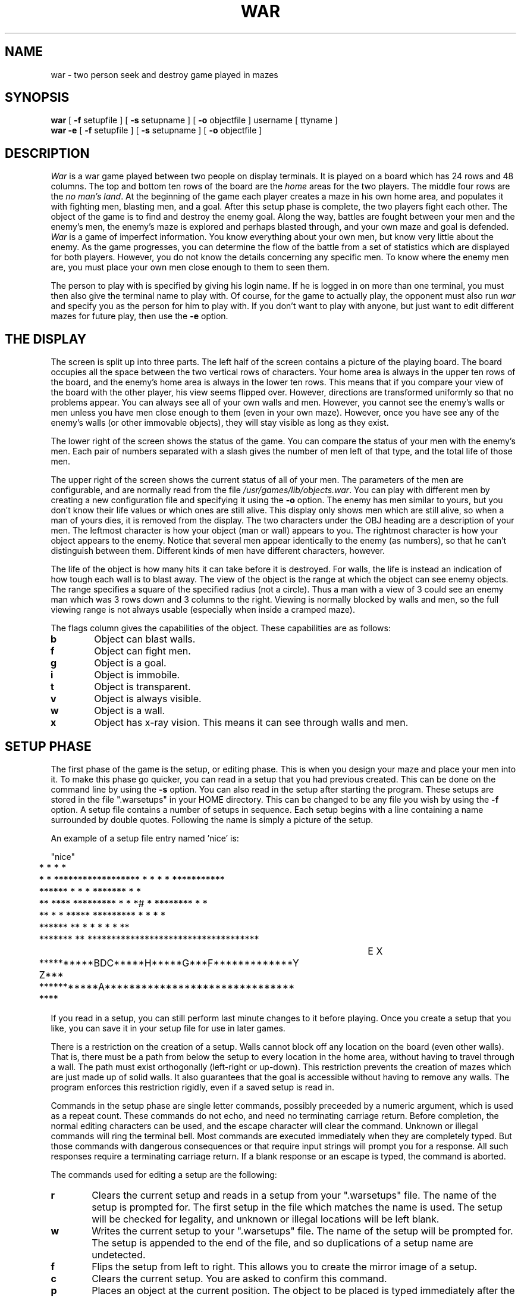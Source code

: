 .TH WAR 6 "3 April 1985"
.UC
.SH NAME
war \- two person seek and destroy game played in mazes
.SH SYNOPSIS
.B war
[
.B \-f
setupfile ] [
.B \-s
setupname ] [
.B \-o
objectfile ] username [ ttyname ]
.br
.B war -e
[
.B \-f
setupfile ] [
.B \-s
setupname ] [
.B \-o
objectfile ]
.SH DESCRIPTION
.I War
is a war game played between two people on display terminals.
It is played on a board which has 24 rows and 48 columns.
The top and bottom ten rows of the board are the
.I home
areas for the two players.
The middle four rows are the
.IR "no man's land" .
At the beginning of the game each player creates a maze in his own home
area, and populates it with fighting men, blasting men, and a goal.
After this setup phase is complete, the two players fight each other.
The object of the game is to find and destroy the enemy goal.
Along the way, battles are fought between your men and the enemy's men,
the enemy's maze is explored and perhaps blasted through,
and your own maze and goal is defended.
.I War
is a game of imperfect information.
You know everything about your own men, but know very little about the enemy.
As the game progresses, you can determine the flow of the battle from a
set of statistics which are displayed for both players.
However, you do not know the details concerning any specific men.
To know where the enemy men are, you must place your own men close enough
to them to seen them.
.PP
The person to play with is specified by giving his login name.
If he is logged in on more than one terminal, you must then also give
the terminal name to play with.
Of course, for the game to actually play, the opponent must also run
.I war
and specify you as the person for him to play with.
If you don't want to play with anyone, but just want to edit different
mazes for future play, then use the
.B \-e
option.
.SH "THE DISPLAY"
The screen is split up into three parts.
The left half of the screen contains a picture of the playing board.
The board occupies all the space between the two vertical rows of characters.
Your home area is always in the upper ten rows of the board, and the
enemy's home area is always in the lower ten rows.
This means that if you compare your view of the board with the other player,
his view seems flipped over.
However, directions are transformed uniformly so that no problems appear.
You can always see all of your own walls and men.
However, you cannot see the enemy's walls or men unless you have men close
enough to them (even in your own maze).
However, once you have see any of the enemy's walls (or other immovable
objects), they will stay visible as long as they exist.
.PP
The lower right of the screen shows the status of the game.
You can compare the status of your men with the enemy's men.
Each pair of numbers separated with a slash gives the number of men
left of that type, and the total life of those men.
.PP
The upper right of the screen shows the current status of all of your men.
The parameters of the men are configurable, and are normally read from
the file
.IR /usr/games/lib/objects.war .
You can play with different men by creating a new configuration file and
specifying it using the
.B \-o
option.
The enemy has men similar to yours, but you don't know their life values or
which ones are still alive.
This display only shows men which are still alive, so when a man of yours
dies, it is removed from the display.
The two characters under the OBJ heading are a description of your men.
The leftmost character is how your object (man or wall) appears to you.
The rightmost character is how your object appears to the enemy.
Notice that several men appear identically to the enemy (as numbers), so
that he can't distinguish between them.
Different kinds of men have different characters, however.
.PP
The life of the object is how many hits it can take before it is destroyed.
For walls, the life is instead an indication of how tough each wall is
to blast away.
The view of the object is the range at which the object can see enemy objects.
The range specifies a square of the specified radius (not a circle).
Thus a man with a view of 3 could see an enemy man which was 3 rows down
and 3 columns to the right.
Viewing is normally blocked by walls and men, so the full viewing range is
not always usable (especially when inside a cramped maze).
.PP
The flags column gives the capabilities of the object.
These capabilities are as follows:
.TP 6
.B b
Object can blast walls.
.TP
.B f
Object can fight men.
.TP
.B g
Object is a goal.
.TP
.B i
Object is immobile.
.TP
.B t
Object is transparent.
.TP
.B v
Object is always visible.
.TP
.B w
Object is a wall.
.TP
.B x
Object has x-ray vision.
This means it can see through walls and men.
.SH "SETUP PHASE"
The first phase of the game is the setup, or editing phase.
This is when you design your maze and place your men into it.
To make this phase go quicker, you can read in a setup that you had
previous created.
This can be done on the command line by using the
.B \-s
option.
You can also read in the setup after starting the program.
These setups are stored in the file ".warsetups" in your HOME directory.
This can be changed to be any file you wish by using the
.B \-f
option.
A setup file contains a number of setups in sequence.
Each setup begins with a line containing a name surrounded by double quotes.
Following the name is simply a picture of the setup.
.PP
An example of a setup file entry named 'nice' is:
.sp
.nf
	"nice"
	*    *                      *   *
	*  *   ****************** *   * * * ***********
	****** *             *  * ******* *          *
	 ** **** ********* *    * *#      * ******** * *
	      **    *   *   ***** ********* * *   *  *
	 ******  ** * *   *                 *   *    **
	 ******* ** ************************************
						  E X
	**********BDC*****H*****G***F*************Y Z***
	***********A******************************* ****
.fi
.PP
If you read in a setup, you can still perform last minute changes to it
before playing.
Once you create a setup that you like, you can save it in your setup file
for use in later games.
.PP
There is a restriction on the creation of a setup.
Walls cannot block off any location on the board (even other walls).
That is, there must be a path from below the setup to every location
in the home area, without having to travel through a wall.
The path must exist orthogonally (left-right or up-down).
This restriction prevents the creation of mazes which are just made up of
solid walls.
It also guarantees that the goal is accessible without having to remove
any walls.
The program enforces this restriction rigidly, even if a saved setup is
read in.
.PP
Commands in the setup phase are single letter commands, possibly preceeded
by a numeric argument, which is used as a repeat count.
These commands do not echo, and need no terminating carriage return.
Before completion, the normal editing characters can be used, and
the escape character will clear the command.
Unknown or illegal commands will ring the terminal bell.
Most commands are executed immediately when they are completely typed.
But those commands with dangerous consequences or that require input strings
will prompt you for a response.
All such responses require a terminating carriage return.
If a blank response or an escape is typed, the command is aborted.
.PP
The commands used for editing a setup are the following:
.TP 6
.B r
Clears the current setup and reads in a setup from your ".warsetups" file.
The name of the setup is prompted for.
The first setup in the file which matches the name is used.
The setup will be checked for legality, and unknown or illegal locations
will be left blank.
.TP
.B w
Writes the current setup to your ".warsetups" file.
The name of the setup will be prompted for.
The setup is appended to the end of the file, and so duplications of
a setup name are undetected.
.TP
.B f
Flips the setup from left to right.
This allows you to create the mirror image of a setup.
.TP
.B c
Clears the current setup.
You are asked to confirm this command.
.TP
.B p
Places an object at the current position.
The object to be placed is typed immediately after the 'p'.
This object is also remembered later for certain other commands.
If the object is unknown or cannot be placed, nothing is done.
.TP
.B "."
Places the remembered object at the current position.
This is mostly useful for walls, so that you can easily place many of them.
.TP
.B x
Removes the object at the current position, and moves to the next column.
If a count is specified, many objects in a row can be removed.
.TP
.B <cr>
Moves to the beginning of the next row.
.TP
.B \-
Moves to the beginning of the previous row.
.TP
.B <tab>
Moves to the next column which is at a multiple of 8.
.TP
.B ^
Moves to the beginning of the current row.
.TP
.B $
Moves to the end of the current row.
.TP
.B h
Moves to the left.
.TP
.B j
Moves down.
.TP
.B k
Moves up.
.TP
.B l
Moves right.
.TP
.B <space>
Moves right.
.TP
.B y
Moves to the upper left.
.TP
.B u
Moves to the upper right.
.TP
.B b
Moves to the lower left.
.TP
.B n
Moves to the lower right.
.TP
.B H
Moves to the left placing as many objects as it can.
The object that is placed is the remembered object from the 'p' command.
This and similar commands stop when an illegal placement is attempted,
or when the specified count is reached.
If no count is specifed, a large one is assumed.
This command is used to place many walls in a row.
.TP
.B J
Moves down placing many objects.
.TP
.B K
Moves up placing many objects.
.TP
.B L
Moves right placing many objects.
.TP
.B Y
Moves to the upper left placing many objects.
.TP
.B U
Moves to the upper right placing many objects.
.TP
.B B
Moves to the lower left placing many objects.
.TP
.B N
Moves to the lower right placing many objects.
.TP
.B s
Start to play the game.
If you have not specified a player you wish to play with,
or if your setup is not complete because of missing men,
then the terminal bell will ring and the command will be ignored.
If playing is allowed, you are asked to confirm this command.
Once you have confirmed that you want to play, no further setup commands
can be used.
Therefore you must save your setup previous to this command if you want
to use it again in a new game.
.I War
will then wait until both players have said that they are ready to play.
When this is so, the terminal bell will beep and the second phase of
the game begins.
Your input then controls the running of your men.
.TP
.B q
Quit the program.
You are asked to confirm this command.
If you wish to save your setup, you must do so before quiting.
.TP
.B ^L
Redraws the screen.
.SH "PLAYING PHASE"
The game is played in turns lasting about 2 seconds each.
Play alternates between the two players in real-time.
Therefore, the game does not wait for your input.
Instead, you type your commands while the game plays,
and they are acted upon on the next time is is your turn.
If you type fast, then you can specify many commands each turn.
.PP
You program each of your men with a sequence of simple commands which
tells each man how to act.
These simple commands direct the man to move, fight, or blast.
When your turn arrives, each man tries to execute each command of his program
in sequence until one of them succeeds.
At that point, the man has finished moving for the current turn.
When none of your men can successfully execute anything, then the turn is over.
Each man will continue to try to execute its command sequence each turn,
until you supercede it or the man dies.
.PP
Each of your commands cancels the existing command sequence for a man,
and completely replaces it with the new sequence.
Your skill in the game depends on recognizing when commands need changing
for your men, and to specify the new commands quickly and accurately.
You specify a new set of commands for a man by typing the character of
the man, the set of commands to be executed, and then a space or carriage
return character.
Until you type the terminating space or return, the command is incomplete
and can be edited with the normal editing characters.
It can also be cancelled by typing an escape character.
When a command is completed, it is checked for legality before it is used.
If an illegal command was specified, the terminal bell will be rung,
and the man's previous commands are still in effect.
If the command sequence was legal, it then immediately becomes the new
command sequence for the specified man.
.PP
If you require careful timing for the specifying of a sequence of commands,
then you can type it all except for the final space, wait until conditions
are right, and then terminate the command.
You must do this immediately after the screen updates, otherwise the
next turn could already be started.
.SH "MOVEMENT"
Movement of all men is orthogonal (left-right or up-down).
When a man is able to move, it moves by exactly one location.
This means that it takes many turns for a man to cross the board.
No man can move through another man, or through a wall.
If commands are specified which attempt to do this, the command fails.
However, if conditions later change (such as other men moving out of the way),
then the command could then be executed successfully.
.PP
It is very often useful to specify several directions for a man to move.
This allows a man to automatically travel around many obstacles.
For example, you can specify to move right and then down.
When rightward movement is possible, the man moves right.
Whenever that way is blocked, the man moves down instead.
Sometimes it is even convenient to specify three directions for movement.
.PP
If a count is given for a movement command, then after that many moves have
been made, that movement command will be ignored.
This allows you to position a man exactly, since it will stop when the
specified count runs out.
.SH "FIGHTING"
Whenever one of your men and one of the enemy's men are next to each other
in an orthogonal direction (left-right or up-down), then fighting can occur.
If you allow your man to fight, then he can take one shot each turn.
Each shot has a 50% chance of success.
If successful, then the life of the enemy man is reduced by one.
When the life is reduced to zero, the man dies and is removed from the board.
If there is someone to fight, the turn is used even if the shot misses.
.PP
You normally do not need to actively specify that fighting should occur.
An implicit fight command is added to the end of every command you set
for a man, so that if the man fails to execute your commands, fighting will
then occur when possible.
One reason to explicitly specify a fight command is when you want to fight
first, and move only when there is no one to fight.
.PP
The other reason for specifing the fight command is when there are multiple
men you could fight with.
If you have a choice, and you have not specified otherwise, then your man
picks one of the men at random each turn, and fights him.
This means that you are spreading your attacks between more than one person.
If you specify an attack in a certain direction, then the other men will
be ignored.
This is important if you are surrounded and need to kill one of your
attackers in order to escape before you die.
.SH "BLASTING"
Certain men have the capability to blast walls.
This is done by moving your man next to the wall to be blasted, and
specifying that a wall is to be blasted.
Blasting of a wall is probabilistic, and depends on the "life" of the wall.
Each time that your man can attempt blasting, the chance of the blast
succeeding is the inverse of the walls' life.
Thus if a wall has a life of 10, there is a 10% chance of a blast succeeding.
When a wall is successfully blasted, it is simply removed from the board.
Men can then travel through the opening.
Even when an attempt to blast fails, it succeeds in using up a turn.
.PP
Unlike fighting, blasting is not an implicit activity.
Men only attempt to blast when you direct it.
This is because much harm can occur from misdirected blasting (especially
in your own maze).
.PP
When combined with movement commands, blasting can automatically punch a
hole through multiple walls.
To do this you specify that the man blasts in a direction, and then moves
in the direction.
When blasting is possible, the man blasts.
When blasting is not possible (because the wall is gone), the man moves.
.PP
You should be careful of losing all of your blasting men, because if you
do so then you cannot do anything about the opponent's maze defense.
.SH "PLAYING COMMANDS"
Following are the commands used in the playing phase of the game.
These commands can be preceeded by an optional number, which is a
repeat count.
They can be edited before they are complete by using the normal
editing characters.
A partial command can be cleared by typing an escape character.
.TP 6
.B h
Move to the left when possible.
A missing count means move left by one location.
.TP
.B j
Move downward when possible.
.TP
.B k
Move upward when possible.
.TP
.B l
Move right when possible.
.TP
.B H
Move to the left when possible.
A missing count implies an infinite movement.
.TP
.B J
Move downward when possible.
.TP
.B K
Move upward when possible.
.TP
.B L
Move to the right when possible.
.TP
.B F<dir>
Fight the man in the specified direction when possible.
The direction character can be one of the four characters 'h', 'j', 'k', or 'l'.
Also, 'a' picks randomly among all directions where men can be fought.
Finally, 'n' fights in no direction at all.
.TP
.B B<dir>
Blast a wall in the specified direction when possible.
The direction characters are the same as in the 'F' command.
.TP
.B <space>
If a null command is given, then this causes the man to stop and return
to the idle state.
In this state, fighting still occurs if possible because of the implicit
fight command.
.TP
.B ^L
Redraw the screen to fix glitches.
This command does not need any terminating space or carriage return.
.PP
The following gives some examples of commands to give to men.
In the following, "<sp>" represents the space character.
.sp
.TP 15
.B aL4j<sp>
Tell man 'a' to move as far as possible to the right, and to move a total
of four rows down.
The rightmost movement is to occur first when possible.
.TP
.B ybkK<sp>
Tell man 'y' to try to blast a wall directly above him, and when there is
no wall to blast, then try to move up.
.TP
.B cfjfh<sp>
Tell man 'c' to fight a man directly down from him, and if there is no
man there, then fight the man to his left.
.TP
.B b<sp>
Tell man 'b' to do nothing.
However, if any enemy is next to him, he will fight them.
.TP
.B efn<sp>
Tell man 'e' to really do nothing, not even fight.
.SH AUTHOR
David I. Bell
.SH BUGS
If the two players don't use the same object file, havoc will result.
Multiple setups in a setup file by the same name should be detected.
The other player should be notified that you are ready to play.
Players should be able to send messages to each other.
There is no way to temporarily stop the game (except for using ^Z).
There is no code for determining when the game is won, so the game
will keep playing until one player quits.

